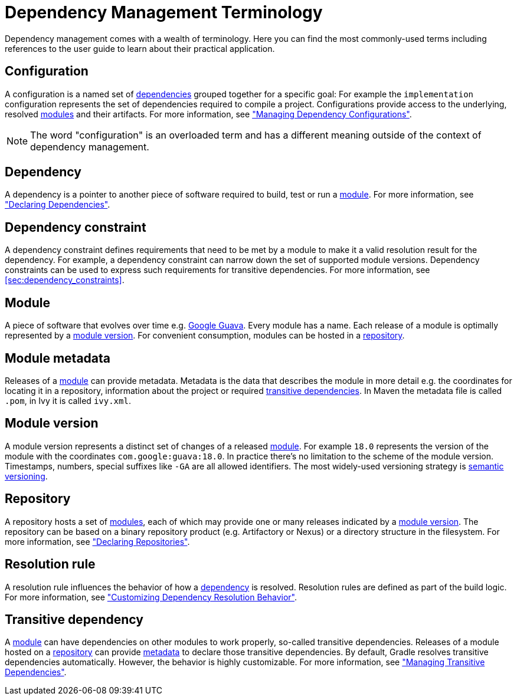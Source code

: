 [[dependency_management_terminology]]
= Dependency Management Terminology

Dependency management comes with a wealth of terminology. Here you can find the most commonly-used terms including references to the user guide to learn about their practical application.

[[sub:terminology_configuration]]
== Configuration

A configuration is a named set of <<sub:terminology_dependency,dependencies>> grouped together for a specific goal: For example the `implementation` configuration represents the set of dependencies required to compile a project. Configurations provide access to the underlying, resolved <<sub:terminology_module,modules>> and their artifacts. For more information, see <<managing_dependency_configurations#,"Managing Dependency Configurations">>.

[NOTE]
====
The word "configuration" is an overloaded term and has a different meaning outside of the context of dependency management.
====

[[sub:terminology_dependency]]
== Dependency

A dependency is a pointer to another piece of software required to build, test or run a <<sub:terminology_module,module>>. For more information, see <<declaring_dependencies#,"Declaring Dependencies">>.

[[sub:terminology_dependency_constraint]]
== Dependency constraint

A dependency constraint defines requirements that need to be met by a module to make it a valid resolution result for the dependency. For example, a dependency constraint can narrow down the set of supported module versions. Dependency constraints can be used to express such requirements for transitive dependencies. For more information, see <<sec:dependency_constraints>>.

[[sub:terminology_module]]
== Module

A piece of software that evolves over time e.g. link:https://github.com/google/guava[Google Guava]. Every module has a name. Each release of a module is optimally represented by a <<sub:terminology_module_version,module version>>. For convenient consumption, modules can be hosted in a <<sub:terminology_repository,repository>>.

[[sub:terminology_module_metadata]]
== Module metadata

Releases of a <<sub:terminology_module,module>> can provide metadata. Metadata is the data that describes the module in more detail e.g. the coordinates for locating it in a repository, information about the project or required <<sub:terminology_transitive_dependency,transitive dependencies>>. In Maven the metadata file is called `.pom`, in Ivy it is called `ivy.xml`.

[[sub:terminology_module_version]]
== Module version

A module version represents a distinct set of changes of a released <<sub:terminology_module,module>>. For example `18.0` represents the version of the module with the coordinates `com.google:guava:18.0`. In practice there's no limitation to the scheme of the module version. Timestamps, numbers, special suffixes like `-GA` are all allowed identifiers. The most widely-used versioning strategy is link:https://semver.org/[semantic versioning].

[[sub:terminology_repository]]
== Repository

A repository hosts a set of <<sub:terminology_module,modules>>, each of which may provide one or many releases indicated by a <<sub:terminology_module_version,module version>>. The repository can be based on a binary repository product (e.g. Artifactory or Nexus) or a directory structure in the filesystem. For more information, see <<declaring_repositories#,"Declaring Repositories">>.

[[sub:resolution_rule]]
== Resolution rule

A resolution rule influences the behavior of how a <<sec:sub:terminology_dependency,dependency>> is resolved. Resolution rules are defined as part of the build logic. For more information, see <<customizing_dependency_resolution_behavior#,"Customizing Dependency Resolution Behavior">>.

[[sub:terminology_transitive_dependency]]
== Transitive dependency

A <<sub:terminology_module,module>> can have dependencies on other modules to work properly, so-called transitive dependencies. Releases of a module hosted on a <<sec:terminology_repository,repository>> can provide <<sub:terminology_module_metadata,metadata>> to declare those transitive dependencies. By default, Gradle resolves transitive dependencies automatically. However, the behavior is highly customizable. For more information, see <<managing_transitive_dependencies#,"Managing Transitive Dependencies">>.
